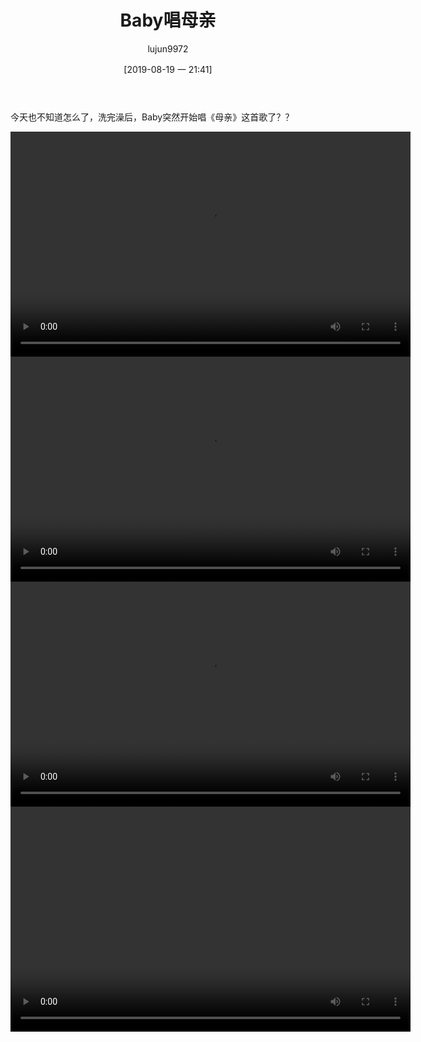 #+BLOG: baby.lujun9972.win
#+POSTID: 93
#+TITLE: Baby唱母亲
#+AUTHOR: lujun9972
#+TAGS: 家
#+DATE: [2019-08-19 一 21:41]
#+LANGUAGE:  zh-CN
#+STARTUP:  inlineimages
#+OPTIONS:  H:6 num:nil toc:t \n:nil ::t |:t ^:nil -:nil f:t *:t <:nil

今天也不知道怎么了，洗完澡后，Baby突然开始唱《母亲》这首歌了？？

#+begin_export html
<video class="wp-video-shortcode" width="640" height="360" preload="metadata" controls="controls"><source type="video/mp4" src="https://raw.githubusercontent.com/lujun9972/baby/master/家/images/Baby唱母亲1.mp4" /></video>
<video class="wp-video-shortcode" width="640" height="360" preload="metadata" controls="controls"><source type="video/mp4" src="https://raw.githubusercontent.com/lujun9972/baby/master/家/images/Baby唱母亲2.mp4" /></video>
<video class="wp-video-shortcode" width="640" height="360" preload="metadata" controls="controls"><source type="video/mp4" src="https://raw.githubusercontent.com/lujun9972/baby/master/家/images/Baby唱母亲3.mp4" /></video>
<video class="wp-video-shortcode" width="640" height="360" preload="metadata" controls="controls"><source type="video/mp4" src="https://raw.githubusercontent.com/lujun9972/baby/master/家/images/Baby唱母亲4.mp4" /></video>
#+end_export
